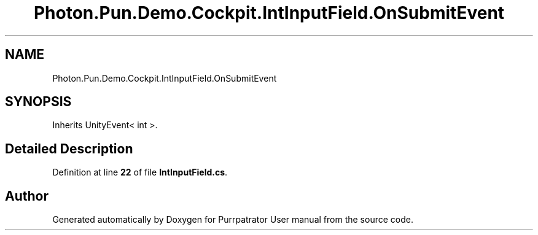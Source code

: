 .TH "Photon.Pun.Demo.Cockpit.IntInputField.OnSubmitEvent" 3 "Mon Apr 18 2022" "Purrpatrator User manual" \" -*- nroff -*-
.ad l
.nh
.SH NAME
Photon.Pun.Demo.Cockpit.IntInputField.OnSubmitEvent
.SH SYNOPSIS
.br
.PP
.PP
Inherits UnityEvent< int >\&.
.SH "Detailed Description"
.PP 
Definition at line \fB22\fP of file \fBIntInputField\&.cs\fP\&.

.SH "Author"
.PP 
Generated automatically by Doxygen for Purrpatrator User manual from the source code\&.
